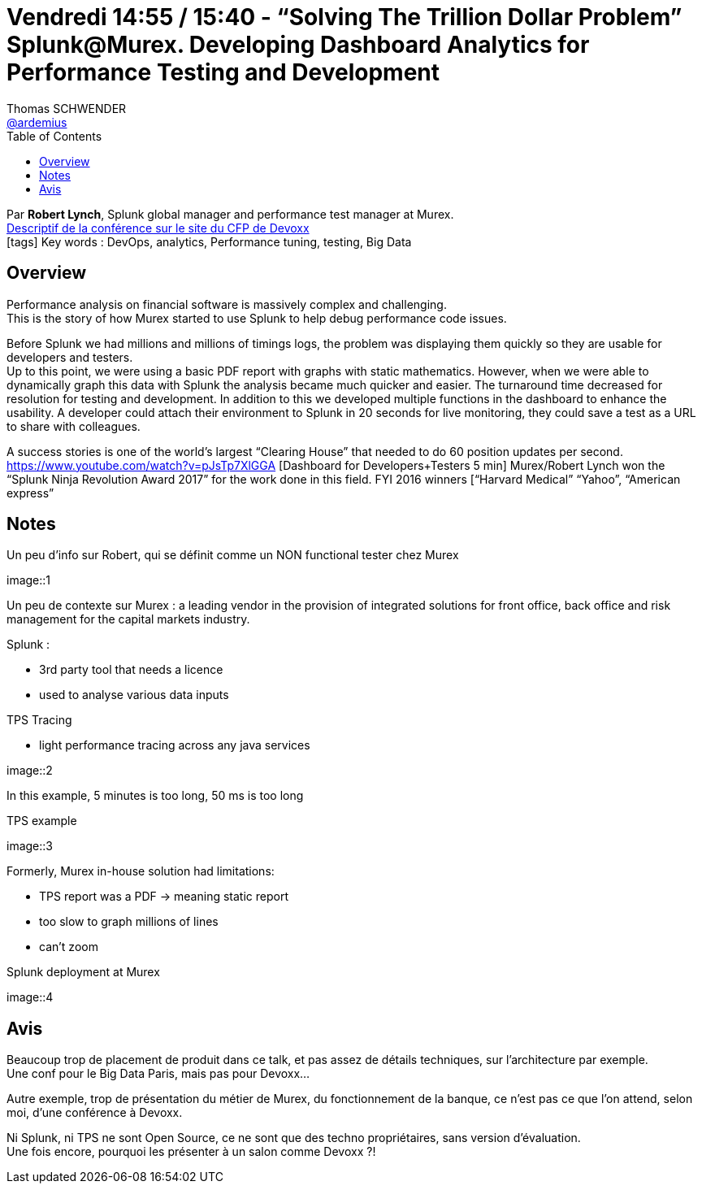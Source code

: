 = Vendredi 14:55 / 15:40 - “Solving The Trillion Dollar Problem” Splunk@Murex. Developing Dashboard Analytics for Performance Testing and Development
Thomas SCHWENDER <https://github.com/ardemius[@ardemius]>
// Handling GitHub admonition blocks icons
ifndef::env-github[:icons: font]
ifdef::env-github[]
:status:
:outfilesuffix: .adoc
:caution-caption: :fire:
:important-caption: :exclamation:
:note-caption: :paperclip:
:tip-caption: :bulb:
:warning-caption: :warning:
endif::[]
:imagesdir: ../images
:source-highlighter: highlightjs
// Next 2 ones are to handle line breaks in some particular elements (list, footnotes, etc.)
:lb: pass:[<br> +]
:sb: pass:[<br>]
// check https://github.com/Ardemius/personal-wiki/wiki/AsciiDoctor-tips for tips on table of content in GitHub
:toc: macro
//:toclevels: 3
// To turn off figure caption labels and numbers
:figure-caption!:

toc::[]

Par *Robert Lynch*, Splunk global manager and performance test manager at Murex. +
https://cfp.devoxx.fr/2018/talk/RRA-4186/%E2%80%9CSolving_The_Trillion_Dollar_Problem%E2%80%9D_Splunk%40Murex%2E_Developing_Dashboard_Analytics_for_Performance_Testing_and_Development[Descriptif de la conférence sur le site du CFP de Devoxx] +
icon:tags[] Key words : DevOps, analytics, Performance tuning, testing, Big Data

// ifdef::env-github[]
// https://www.youtube.com/watch?v=XXXXXX[vidéo de la présentation sur YouTube]
// endif::[]
// ifdef::env-browser[]
// video::XXXXXX[youtube, width=640, height=480]
// endif::[]

== Overview

====
Performance analysis on financial software is massively complex and challenging. +
This is the story of how Murex started to use Splunk to help debug performance code issues.

Before Splunk we had millions and millions of timings logs, the problem was displaying them quickly so they are usable for developers and testers. +
Up to this point, we were using a basic PDF report with graphs with static mathematics. However, when we were able to dynamically graph this data with Splunk the analysis became much quicker and easier. The turnaround time decreased for resolution for testing and development. In addition to this we developed multiple functions in the dashboard to enhance the usability. A developer could attach their environment to Splunk in 20 seconds for live monitoring, they could save a test as a URL to share with colleagues.

A success stories is one of the world’s largest “Clearing House” that needed to do 60 position updates per second. https://www.youtube.com/watch?v=pJsTp7XlGGA [Dashboard for Developers+Testers 5 min] Murex/Robert Lynch won the “Splunk Ninja Revolution Award 2017” for the work done in this field. FYI 2016 winners [“Harvard Medical” “Yahoo”, “American express”
====

== Notes

Un peu d'info sur Robert, qui se définit comme un NON functional tester chez Murex

image::1

Un peu de contexte sur Murex : a leading vendor in the provision of integrated solutions for front office, back office and risk management for the capital markets industry.

Splunk : 

* 3rd party tool that needs a licence
* used to analyse various data inputs

TPS Tracing 

* light performance tracing across any java services

image::2

In this example, 5 minutes is too long, 50 ms is too long

TPS example

image::3

Formerly, Murex in-house solution had limitations:

* TPS report was a PDF -> meaning static report
* too slow to graph millions of lines
* can't zoom

Splunk deployment at Murex

image::4

== Avis

Beaucoup trop de placement de produit dans ce talk, et pas assez de détails techniques, sur l'architecture par exemple. +
Une conf pour le Big Data Paris, mais pas pour Devoxx...

Autre exemple, trop de présentation du métier de Murex, du fonctionnement de la banque, ce n'est pas ce que l'on attend, selon moi, d'une conférence à Devoxx.

Ni Splunk, ni TPS ne sont Open Source, ce ne sont que des techno propriétaires, sans version d'évaluation. +
Une fois encore, pourquoi les présenter à un salon comme Devoxx ?!